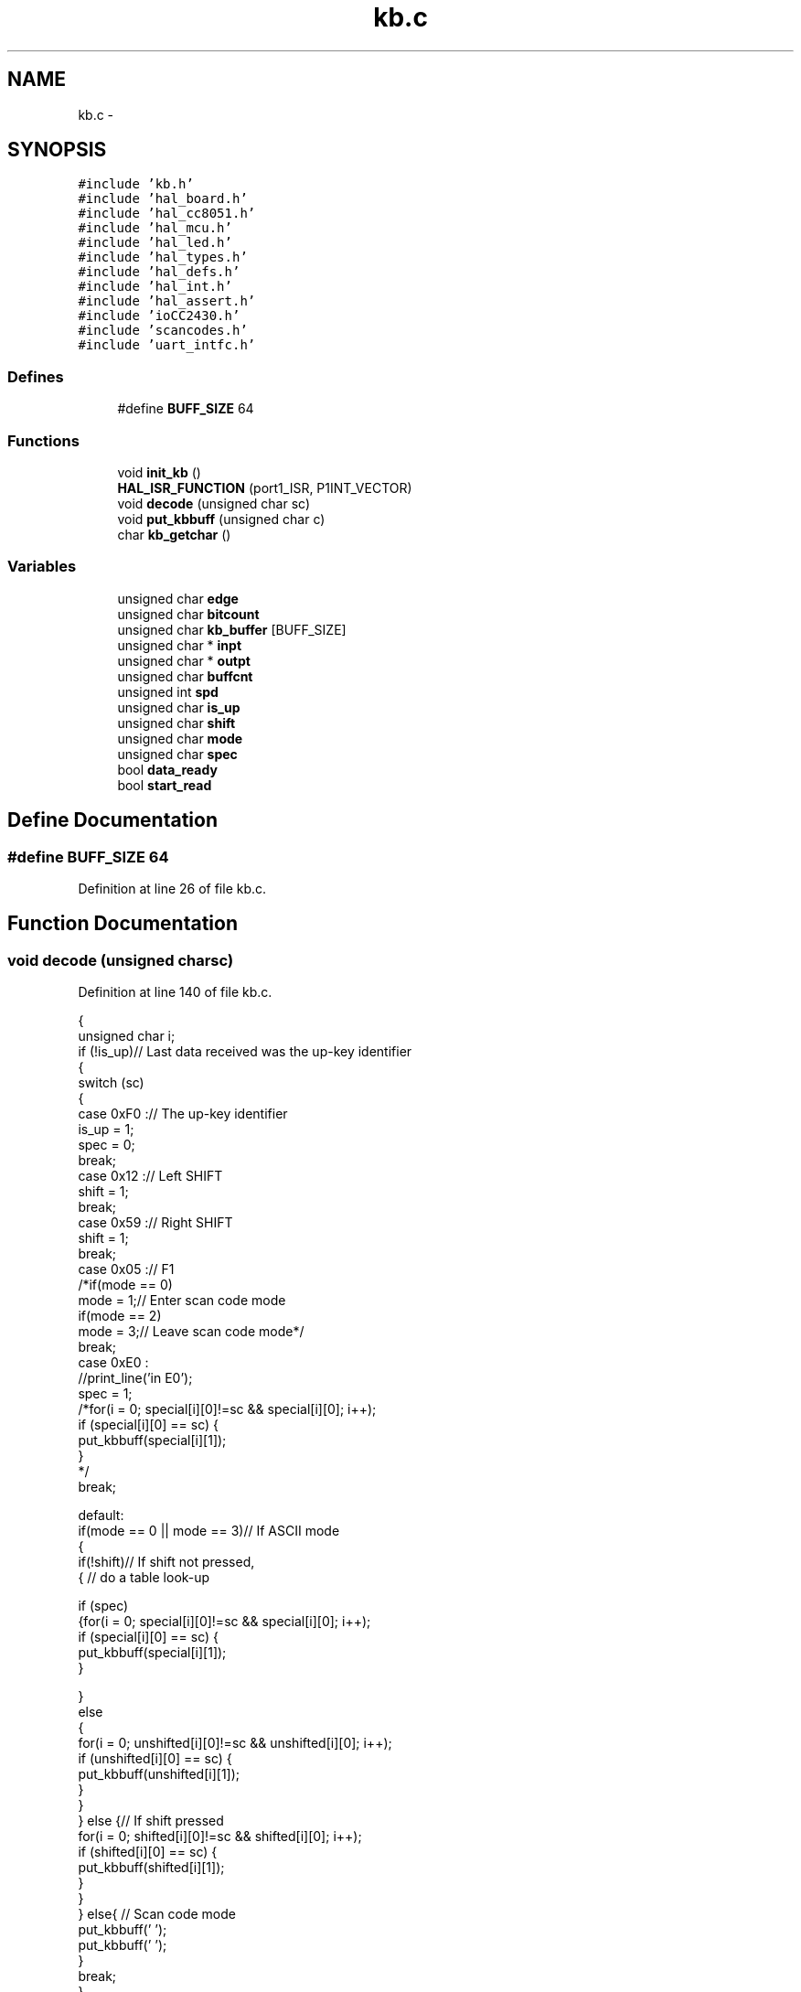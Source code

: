 .TH "kb.c" 3 "Sat Apr 30 2011" "Version 1.0" "Embedded GarageBand" \" -*- nroff -*-
.ad l
.nh
.SH NAME
kb.c \- 
.SH SYNOPSIS
.br
.PP
\fC#include 'kb.h'\fP
.br
\fC#include 'hal_board.h'\fP
.br
\fC#include 'hal_cc8051.h'\fP
.br
\fC#include 'hal_mcu.h'\fP
.br
\fC#include 'hal_led.h'\fP
.br
\fC#include 'hal_types.h'\fP
.br
\fC#include 'hal_defs.h'\fP
.br
\fC#include 'hal_int.h'\fP
.br
\fC#include 'hal_assert.h'\fP
.br
\fC#include 'ioCC2430.h'\fP
.br
\fC#include 'scancodes.h'\fP
.br
\fC#include 'uart_intfc.h'\fP
.br

.SS "Defines"

.in +1c
.ti -1c
.RI "#define \fBBUFF_SIZE\fP   64"
.br
.in -1c
.SS "Functions"

.in +1c
.ti -1c
.RI "void \fBinit_kb\fP ()"
.br
.ti -1c
.RI "\fBHAL_ISR_FUNCTION\fP (port1_ISR, P1INT_VECTOR)"
.br
.ti -1c
.RI "void \fBdecode\fP (unsigned char sc)"
.br
.ti -1c
.RI "void \fBput_kbbuff\fP (unsigned char c)"
.br
.ti -1c
.RI "char \fBkb_getchar\fP ()"
.br
.in -1c
.SS "Variables"

.in +1c
.ti -1c
.RI "unsigned char \fBedge\fP"
.br
.ti -1c
.RI "unsigned char \fBbitcount\fP"
.br
.ti -1c
.RI "unsigned char \fBkb_buffer\fP [BUFF_SIZE]"
.br
.ti -1c
.RI "unsigned char * \fBinpt\fP"
.br
.ti -1c
.RI "unsigned char * \fBoutpt\fP"
.br
.ti -1c
.RI "unsigned char \fBbuffcnt\fP"
.br
.ti -1c
.RI "unsigned int \fBspd\fP"
.br
.ti -1c
.RI "unsigned char \fBis_up\fP"
.br
.ti -1c
.RI "unsigned char \fBshift\fP"
.br
.ti -1c
.RI "unsigned char \fBmode\fP"
.br
.ti -1c
.RI "unsigned char \fBspec\fP"
.br
.ti -1c
.RI "bool \fBdata_ready\fP"
.br
.ti -1c
.RI "bool \fBstart_read\fP"
.br
.in -1c
.SH "Define Documentation"
.PP 
.SS "#define BUFF_SIZE   64"
.PP
Definition at line 26 of file kb.c.
.SH "Function Documentation"
.PP 
.SS "void decode (unsigned charsc)"
.PP
Definition at line 140 of file kb.c.
.PP
.nf
{
  unsigned char i;
  if (!is_up)// Last data received was the up-key identifier
  {
    switch (sc)
    {
    case 0xF0 :// The up-key identifier
      is_up = 1;
      spec = 0;
      break;
    case 0x12 :// Left SHIFT
      shift = 1;
      break;
    case 0x59 :// Right SHIFT
      shift = 1;
      break;
    case 0x05 :// F1
      /*if(mode == 0)
      mode = 1;// Enter scan code mode
      if(mode == 2)
      mode = 3;// Leave scan code mode*/
      break;
    case 0xE0 :
      //print_line('in E0');
      spec = 1;
      /*for(i = 0; special[i][0]!=sc && special[i][0]; i++);
      if (special[i][0] == sc) {
      put_kbbuff(special[i][1]);
    }
      */
      break;

    default:
      if(mode == 0 || mode == 3)// If ASCII mode
      {
        if(!shift)// If shift not pressed,
        { // do a table look-up

          if (spec)
          {for(i = 0; special[i][0]!=sc && special[i][0]; i++);
          if (special[i][0] == sc) {
            put_kbbuff(special[i][1]);
          }

          }
          else
          {
            for(i = 0; unshifted[i][0]!=sc && unshifted[i][0]; i++);
            if (unshifted[i][0] == sc) {
              put_kbbuff(unshifted[i][1]);
            }
          }
        } else {// If shift pressed
          for(i = 0; shifted[i][0]!=sc && shifted[i][0]; i++);
          if (shifted[i][0] == sc) {
            put_kbbuff(shifted[i][1]);
          }
        }
      } else{ // Scan code mode
        put_kbbuff(' ');
        put_kbbuff(' ');
      }
      break;
    }
  }
  else {
    is_up = 0;// Two 0xF0 in a row not allowed
    switch (sc)
    {
    case 0x12 :// Left SHIFT
      shift = 0;
      break;
    case 0x59 :// Right SHIFT
      shift = 0;
      break;
    case 0x05 :// F1
      /*if(mode == 1)
      mode = 2;
      if(mode == 3)
      mode = 0;*/
      break;
    case 0x06 :// F2
      break;
    case 0xE0 :
      spec = 0;
      break;

    }
  }
}
.fi
.SS "HAL_ISR_FUNCTION (port1_ISR, P1INT_VECTOR)"
.PP
Definition at line 90 of file kb.c.
.PP
.nf
{
  static unsigned char kbdata;// Holds the received scan code
  P1IF = 0;
  halLedClear(3);

  if(P1IFG & 0x01)
  {
        
    if (!edge)                                // Routine entered at falling edge
    {
        if(bitcount < 11 && bitcount > 2)    // Bit 3 to 10 is data. Parity bit,
        {                                    // start and stop bits are ignored.
            kbdata = (kbdata >> 1);
            if(P2 & 0x02)
                kbdata = kbdata | 0x80;            // Store a '1'
        }

       PICTL &= ~0x02;                            // Set interrupt on rising edge
        edge = 1;

    } else {                                // Routine entered at rising edge

        PICTL |= 0x02;                            // Set interrupt on falling edge
        edge = 0;

        if(--bitcount == 0)                    // All bits received
        {
            decode(kbdata);
            bitcount = 11;
        }
    }
        
  }
  P1IFG = 0;
  P1IF = 0;
  halLedSet(3);
}
.fi
.SS "void init_kb (void)"
.PP
Definition at line 49 of file kb.c.
.PP
.nf
{
  data_ready=FALSE;
  is_up=0;
  spec=0;
  shift=0;
  mode=0;

  inpt = kb_buffer;// Initialize buffer
  outpt = kb_buffer;
  buffcnt = 0;
  edge = 0;
  bitcount = 11;

  halLedSet(3);

  MCU_IO_OUTPUT(KPORT, KDATA_PIN, 0);
  MCU_IO_OUTPUT(1, 0, 0);

  MCU_IO_INPUT(1, 0, MCU_IO_TRISTATE);
  MCU_IO_INPUT(KPORT, KCLOCK_PIN, MCU_IO_TRISTATE);

  P1IF = 0;
  PICTL |= 0x02;  //IT0 = 1;                            // Ext INT0 falling edge triggered
  IEN2 |= 0x10;         //IEN2.P2IE = 1;
  P1IEN = 0x01;

  bitcount = 11;
}
.fi
.SS "char kb_getchar ()"
.PP
Definition at line 268 of file kb.c.
.PP
.nf
{
  char byte;
  while(buffcnt == 0);// Wait for data
  byte = *outpt;// Get byte
  outpt++; // Increment pointer
  if (outpt >= kb_buffer + BUFF_SIZE)// Pointer wrapping
    outpt = kb_buffer;
  buffcnt--; // Decrement buffer count
  data_ready=FALSE;
  return byte;
}
.fi
.SS "void put_kbbuff (unsigned charc)"
.PP
Definition at line 243 of file kb.c.
.PP
.nf
{
  if (buffcnt<BUFF_SIZE && start_read == TRUE)// If buffer not full
  {
    *inpt = c;// Put character into buffer
    inpt++; // Increment pointer
    buffcnt++;
    data_ready=TRUE;
    if (inpt >= kb_buffer + BUFF_SIZE)// Pointer wrapping
      inpt = kb_buffer;
    //pc_kbd_scan();            // call scanning routine
  }
}
.fi
.SH "Variable Documentation"
.PP 
.SS "unsigned char \fBbitcount\fP"
.PP
Definition at line 28 of file kb.c.
.SS "unsigned char \fBbuffcnt\fP"
.PP
Definition at line 32 of file kb.c.
.SS "bool \fBdata_ready\fP"
.PP
Definition at line 35 of file kb.c.
.SS "unsigned char \fBedge\fP"
.PP
Definition at line 28 of file kb.c.
.SS "unsigned char* \fBinpt\fP"
.PP
Definition at line 31 of file kb.c.
.SS "unsigned char \fBis_up\fP"
.PP
Definition at line 34 of file kb.c.
.SS "unsigned char \fBkb_buffer\fP[BUFF_SIZE]"
.PP
Definition at line 30 of file kb.c.
.SS "unsigned char \fBmode\fP"
.PP
Definition at line 34 of file kb.c.
.SS "unsigned char * \fBoutpt\fP"
.PP
Definition at line 31 of file kb.c.
.SS "unsigned char \fBshift\fP"
.PP
Definition at line 34 of file kb.c.
.SS "unsigned int \fBspd\fP"
.PP
Definition at line 33 of file kb.c.
.SS "unsigned char \fBspec\fP"
.PP
Definition at line 34 of file kb.c.
.SS "bool \fBstart_read\fP"
.PP
Definition at line 36 of file kb.c.
.SH "Author"
.PP 
Generated automatically by Doxygen for Embedded GarageBand from the source code.
